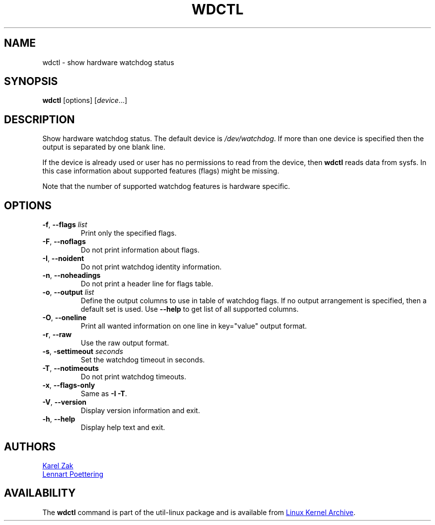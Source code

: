 .\" wdctl.8 --
.\" Copyright (C) 2012 Karel Zak <kzak@redhat.com>
.\" May be distributed under the GNU General Public License
.TH WDCTL "8" "July 2014" "util-linux" "System Administration"
.SH NAME
wdctl \- show hardware watchdog status
.SH SYNOPSIS
.B wdctl
[options]
.RI [ device ...]
.SH DESCRIPTION
Show hardware watchdog status.  The default device is
.IR /dev/watchdog .
If more than one device is specified then the output is separated by
one blank line.
.PP
If the device is already used or user has no permissions to read from the device, then
.B wdctl
reads data from sysfs.  In this case information about supported features (flags) might be missing.
.PP
Note that the number of supported watchdog features is hardware specific.
.SH OPTIONS
.TP
.BR \-f , " \-\-flags " \fIlist
Print only the specified flags.
.TP
.BR \-F , " \-\-noflags"
Do not print information about flags.
.TP
.BR \-I , " \-\-noident"
Do not print watchdog identity information.
.TP
.BR \-n , " \-\-noheadings"
Do not print a header line for flags table.
.IP "\fB\-o\fR, \fB\-\-output \fIlist\fP"
Define the output columns to use in table of watchdog flags.  If no
output arrangement is specified, then a default set is used.  Use
.B \-\-help
to get list of all supported columns.
.TP
.BR \-O , " \-\-oneline"
Print all wanted information on one line in key="value" output format.
.TP
.BR \-r , " \-\-raw"
Use the raw output format.
.TP
.BR \-s , " \-settimeout " \fIseconds
Set the watchdog timeout in seconds.
.TP
.BR \-T , " \-\-notimeouts"
Do not print watchdog timeouts.
.IP "\fB\-x\fR, \fB\-\-flags\-only\fP"
Same as \fB\-I \-T\fP.
.TP
.BR \-V , " \-\-version"
Display version information and exit.
.TP
.BR \-h , " \-\-help"
Display help text and exit.
.SH AUTHORS
.MT kzak@\:redhat\:.com
Karel Zak
.ME
.br
.MT lennart@\:poettering\:.net
Lennart Poettering
.ME
.SH AVAILABILITY
The
.B wdctl
command is part of the util-linux package and is available from
.UR https://\:www.kernel.org\:/pub\:/linux\:/utils\:/util-linux/
Linux Kernel Archive
.UE .
